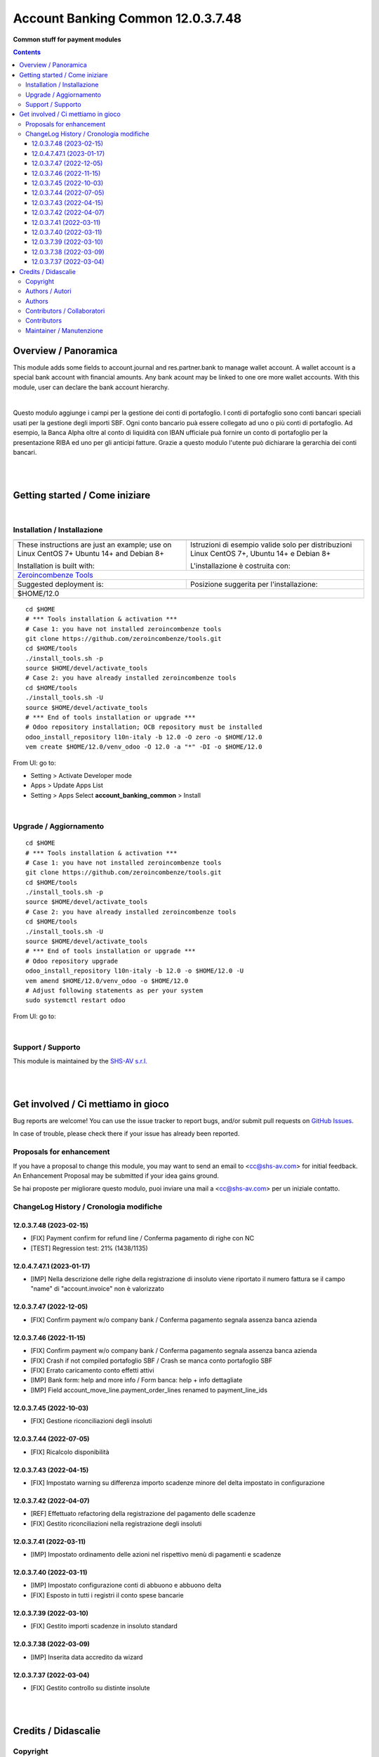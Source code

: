 
=========================================
|icon| Account Banking Common 12.0.3.7.48
=========================================


**Common stuff for payment modules**

.. |icon| image:: https://raw.githubusercontent.com/zeroincombenze/l10n-italy/12.0/account_banking_common/static/description/icon.png

|Maturity| |Build Status| |Codecov Status| |license gpl| |Try Me|


.. contents::



Overview / Panoramica
=====================

|en| This module adds some fields to account.journal and res.partner.bank to manage wallet account.
A wallet account is a special bank account with financial amounts.
Any bank acount may be linked to one ore more wallet accounts.
With this module, user can declare the bank account hierarchy.

|

|it| Questo modulo aggiunge i campi per la gestione dei conti di portafoglio.
I conti di portafoglio sono conti bancari speciali usati per la gestione degli importi SBF.
Ogni conto bancario puà essere collegato ad uno o più conti di portafoglio.
Ad esempio, la Banca Alpha oltre al conto di liquidità con IBAN ufficiale puà fornire un conto di portafoglio per la presentazione RIBA ed uno per gli anticipi fatture.
Grazie a questo modulo l'utente può dichiarare la gerarchia dei conti bancari.

|
|

Getting started / Come iniziare
===============================

|Try Me|


|

Installation / Installazione
----------------------------


+---------------------------------+------------------------------------------+
| |en|                            | |it|                                     |
+---------------------------------+------------------------------------------+
| These instructions are just an  | Istruzioni di esempio valide solo per    |
| example; use on Linux CentOS 7+ | distribuzioni Linux CentOS 7+,           |
| Ubuntu 14+ and Debian 8+        | Ubuntu 14+ e Debian 8+                   |
|                                 |                                          |
| Installation is built with:     | L'installazione è costruita con:         |
+---------------------------------+------------------------------------------+
| `Zeroincombenze Tools <https://zeroincombenze-tools.readthedocs.io/>`__    |
+---------------------------------+------------------------------------------+
| Suggested deployment is:        | Posizione suggerita per l'installazione: |
+---------------------------------+------------------------------------------+
| $HOME/12.0                                                                 |
+----------------------------------------------------------------------------+

::

    cd $HOME
    # *** Tools installation & activation ***
    # Case 1: you have not installed zeroincombenze tools
    git clone https://github.com/zeroincombenze/tools.git
    cd $HOME/tools
    ./install_tools.sh -p
    source $HOME/devel/activate_tools
    # Case 2: you have already installed zeroincombenze tools
    cd $HOME/tools
    ./install_tools.sh -U
    source $HOME/devel/activate_tools
    # *** End of tools installation or upgrade ***
    # Odoo repository installation; OCB repository must be installed
    odoo_install_repository l10n-italy -b 12.0 -O zero -o $HOME/12.0
    vem create $HOME/12.0/venv_odoo -O 12.0 -a "*" -DI -o $HOME/12.0

From UI: go to:

* |menu| Setting > Activate Developer mode
* |menu| Apps > Update Apps List
* |menu| Setting > Apps |right_do| Select **account_banking_common** > Install


|

Upgrade / Aggiornamento
-----------------------


::

    cd $HOME
    # *** Tools installation & activation ***
    # Case 1: you have not installed zeroincombenze tools
    git clone https://github.com/zeroincombenze/tools.git
    cd $HOME/tools
    ./install_tools.sh -p
    source $HOME/devel/activate_tools
    # Case 2: you have already installed zeroincombenze tools
    cd $HOME/tools
    ./install_tools.sh -U
    source $HOME/devel/activate_tools
    # *** End of tools installation or upgrade ***
    # Odoo repository upgrade
    odoo_install_repository l10n-italy -b 12.0 -o $HOME/12.0 -U
    vem amend $HOME/12.0/venv_odoo -o $HOME/12.0
    # Adjust following statements as per your system
    sudo systemctl restart odoo

From UI: go to:

|

Support / Supporto
------------------


|Zeroincombenze| This module is maintained by the `SHS-AV s.r.l. <https://www.zeroincombenze.it/>`__


|
|

Get involved / Ci mettiamo in gioco
===================================

Bug reports are welcome! You can use the issue tracker to report bugs,
and/or submit pull requests on `GitHub Issues
<https://github.com/zeroincombenze/l10n-italy/issues>`_.

In case of trouble, please check there if your issue has already been reported.

Proposals for enhancement
-------------------------


|en| If you have a proposal to change this module, you may want to send an email to <cc@shs-av.com> for initial feedback.
An Enhancement Proposal may be submitted if your idea gains ground.

|it| Se hai proposte per migliorare questo modulo, puoi inviare una mail a <cc@shs-av.com> per un iniziale contatto.


ChangeLog History / Cronologia modifiche
----------------------------------------

12.0.3.7.48 (2023-02-15)
~~~~~~~~~~~~~~~~~~~~~~~~

* [FIX] Payment confirm for refund line / Conferma pagamento di righe con NC
* [TEST] Regression test: 21% (1438/1135)

12.0.4.7.47.1 (2023-01-17)
~~~~~~~~~~~~~~~~~~~~~~~~~~

* [IMP] Nella descrizione delle righe della registrazione di insoluto viene riportato il numero fattura se il campo "name" di "account.invoice" non è valorizzato

12.0.3.7.47 (2022-12-05)
~~~~~~~~~~~~~~~~~~~~~~~~

* [FIX] Confirm payment w/o company bank / Conferma pagamento segnala assenza banca azienda

12.0.3.7.46 (2022-11-15)
~~~~~~~~~~~~~~~~~~~~~~~~

* [FIX] Confirm payment w/o company bank / Conferma pagamento segnala assenza banca azienda
* [FIX] Crash if not compiled portafoglio SBF / Crash se manca conto portafoglio SBF
* [FIX] Errato caricamento conto effetti attivi
* [IMP] Bank form: help and more info / Form banca: help + info dettagliate
* [IMP] Field account_move_line.payment_order_lines renamed to payment_line_ids

12.0.3.7.45 (2022-10-03)
~~~~~~~~~~~~~~~~~~~~~~~~

* [FIX] Gestione riconciliazioni degli insoluti

12.0.3.7.44 (2022-07-05)
~~~~~~~~~~~~~~~~~~~~~~~~

* [FIX] Ricalcolo disponibilità

12.0.3.7.43 (2022-04-15)
~~~~~~~~~~~~~~~~~~~~~~~~

* [FIX] Impostato warning su differenza importo scadenze minore del delta impostato in configurazione

12.0.3.7.42 (2022-04-07)
~~~~~~~~~~~~~~~~~~~~~~~~

* [REF] Effettuato refactoring della registrazione del pagamento delle scadenze
* [FIX] Gestito riconciliazioni nella registrazione degli insoluti

12.0.3.7.41 (2022-03-11)
~~~~~~~~~~~~~~~~~~~~~~~~

* [IMP] Impostato ordinamento delle azioni nel rispettivo menù di pagamenti e scadenze

12.0.3.7.40 (2022-03-11)
~~~~~~~~~~~~~~~~~~~~~~~~

* [IMP] Impostato configurazione conti di abbuono e abbuono delta
* [FIX] Esposto in tutti i registri il conto spese bancarie

12.0.3.7.39 (2022-03-10)
~~~~~~~~~~~~~~~~~~~~~~~~

* [FIX] Gestito importi scadenze in insoluto standard

12.0.3.7.38 (2022-03-09)
~~~~~~~~~~~~~~~~~~~~~~~~

* [IMP] Inserita data accredito da wizard

12.0.3.7.37 (2022-03-04)
~~~~~~~~~~~~~~~~~~~~~~~~

* [FIX] Gestito controllo su distinte insolute



|
|

Credits / Didascalie
====================

Copyright
---------

Odoo is a trademark of `Odoo S.A. <https://www.odoo.com/>`__ (formerly OpenERP)



|

Authors / Autori
----------------

* `powERP <https://www.powerp.it>`__
* `SHS-AV s.r.l. <https://www.zeroincombenze.it/>`__
* `Didotech s.r.l. <https://www.didotech.com>`__
* `LibrERP <https://www.librerp.it>`__
Authors
-------


Contributors / Collaboratori
----------------------------

* Antonio Maria Vigliotti <antoniomaria.vigliotti@gmail.com>
* Marco Tosato <marco.tosato@didotech.com>
* Fabio Giovannelli <fabio.giovannelli@didotech.com>
Contributors
------------



Maintainer / Manutenzione
-------------------------




|

----------------


|en| **zeroincombenze®** is a trademark of `SHS-AV s.r.l. <https://www.shs-av.com/>`__
which distributes and promotes ready-to-use **Odoo** on own cloud infrastructure.
`Zeroincombenze® distribution of Odoo <https://wiki.zeroincombenze.org/en/Odoo>`__
is mainly designed to cover Italian law and markeplace.

|it| **zeroincombenze®** è un marchio registrato da `SHS-AV s.r.l. <https://www.shs-av.com/>`__
che distribuisce e promuove **Odoo** pronto all'uso sulla propria infrastuttura.
La distribuzione `Zeroincombenze® <https://wiki.zeroincombenze.org/en/Odoo>`__ è progettata per le esigenze del mercato italiano.



|chat_with_us|


|

This module is part of l10n-italy project.

Last Update / Ultimo aggiornamento: 2023-02-15

.. |Maturity| image:: https://img.shields.io/badge/maturity-Beta-yellow.png
    :target: https://odoo-community.org/page/development-status
    :alt:
.. |Build Status| image:: https://travis-ci.org/zeroincombenze/l10n-italy.svg?branch=12.0
    :target: https://travis-ci.com/zeroincombenze/l10n-italy
    :alt: github.com
.. |license gpl| image:: https://img.shields.io/badge/licence-LGPL--3-7379c3.svg
    :target: http://www.gnu.org/licenses/lgpl-3.0-standalone.html
    :alt: License: LGPL-3
.. |license opl| image:: https://img.shields.io/badge/licence-OPL-7379c3.svg
    :target: https://www.odoo.com/documentation/user/14.0/legal/licenses/licenses.html
    :alt: License: OPL
.. |Coverage Status| image:: https://coveralls.io/repos/github/zeroincombenze/l10n-italy/badge.svg?branch=12.0
    :target: https://coveralls.io/github/zeroincombenze/l10n-italy?branch=12.0
    :alt: Coverage
.. |Codecov Status| image:: https://codecov.io/gh/zeroincombenze/l10n-italy/branch/12.0/graph/badge.svg
    :target: https://codecov.io/gh/zeroincombenze/l10n-italy/branch/12.0
    :alt: Codecov
.. |Tech Doc| image:: https://www.zeroincombenze.it/wp-content/uploads/ci-ct/prd/button-docs-12.svg
    :target: https://wiki.zeroincombenze.org/en/Odoo/12.0/dev
    :alt: Technical Documentation
.. |Help| image:: https://www.zeroincombenze.it/wp-content/uploads/ci-ct/prd/button-help-12.svg
    :target: https://wiki.zeroincombenze.org/it/Odoo/12.0/man
    :alt: Technical Documentation
.. |Try Me| image:: https://www.zeroincombenze.it/wp-content/uploads/ci-ct/prd/button-try-it-12.svg
    :target: https://erp12.zeroincombenze.it
    :alt: Try Me
.. |OCA Codecov| image:: https://codecov.io/gh/OCA/l10n-italy/branch/12.0/graph/badge.svg
    :target: https://codecov.io/gh/OCA/l10n-italy/branch/12.0
    :alt: Codecov
.. |Odoo Italia Associazione| image:: https://www.odoo-italia.org/images/Immagini/Odoo%20Italia%20-%20126x56.png
   :target: https://odoo-italia.org
   :alt: Odoo Italia Associazione
.. |Zeroincombenze| image:: https://avatars0.githubusercontent.com/u/6972555?s=460&v=4
   :target: https://www.zeroincombenze.it/
   :alt: Zeroincombenze
.. |en| image:: https://raw.githubusercontent.com/zeroincombenze/grymb/master/flags/en_US.png
   :target: https://www.facebook.com/Zeroincombenze-Software-gestionale-online-249494305219415/
.. |it| image:: https://raw.githubusercontent.com/zeroincombenze/grymb/master/flags/it_IT.png
   :target: https://www.facebook.com/Zeroincombenze-Software-gestionale-online-249494305219415/
.. |check| image:: https://raw.githubusercontent.com/zeroincombenze/grymb/master/awesome/check.png
.. |no_check| image:: https://raw.githubusercontent.com/zeroincombenze/grymb/master/awesome/no_check.png
.. |menu| image:: https://raw.githubusercontent.com/zeroincombenze/grymb/master/awesome/menu.png
.. |right_do| image:: https://raw.githubusercontent.com/zeroincombenze/grymb/master/awesome/right_do.png
.. |exclamation| image:: https://raw.githubusercontent.com/zeroincombenze/grymb/master/awesome/exclamation.png
.. |warning| image:: https://raw.githubusercontent.com/zeroincombenze/grymb/master/awesome/warning.png
.. |same| image:: https://raw.githubusercontent.com/zeroincombenze/grymb/master/awesome/same.png
.. |late| image:: https://raw.githubusercontent.com/zeroincombenze/grymb/master/awesome/late.png
.. |halt| image:: https://raw.githubusercontent.com/zeroincombenze/grymb/master/awesome/halt.png
.. |info| image:: https://raw.githubusercontent.com/zeroincombenze/grymb/master/awesome/info.png
.. |xml_schema| image:: https://raw.githubusercontent.com/zeroincombenze/grymb/master/certificates/iso/icons/xml-schema.png
   :target: https://github.com/zeroincombenze/grymb/blob/master/certificates/iso/scope/xml-schema.md
.. |DesktopTelematico| image:: https://raw.githubusercontent.com/zeroincombenze/grymb/master/certificates/ade/icons/DesktopTelematico.png
   :target: https://github.com/zeroincombenze/grymb/blob/master/certificates/ade/scope/Desktoptelematico.md
.. |FatturaPA| image:: https://raw.githubusercontent.com/zeroincombenze/grymb/master/certificates/ade/icons/fatturapa.png
   :target: https://github.com/zeroincombenze/grymb/blob/master/certificates/ade/scope/fatturapa.md
.. |chat_with_us| image:: https://www.shs-av.com/wp-content/chat_with_us.gif
   :target: https://t.me/Assitenza_clienti_powERP

